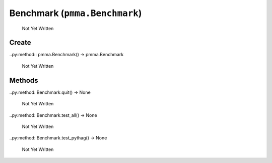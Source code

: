 Benchmark (``pmma.Benchmark``)
=======

   Not Yet Written

Create
+++++++

..py:method:: pmma.Benchmark() -> pmma.Benchmark

   Not Yet Written

Methods
+++++++

..py:method: Benchmark.quit() -> None

   Not Yet Written

..py:method: Benchmark.test_all() -> None

   Not Yet Written

..py:method: Benchmark.test_pythag() -> None

   Not Yet Written

